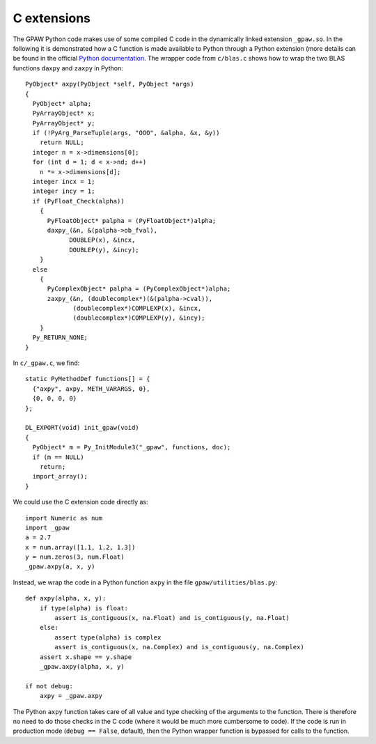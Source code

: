 .. _c_extension:

============
C extensions
============

The GPAW Python code makes use of some compiled C code in the
dynamically linked extension ``_gpaw.so``.  In the following it
is demonstrated how a C function is made available to Python through a
Python extension (more details can be found in the official `Python
documentation`_.  The wrapper code from ``c/blas.c`` shows how to wrap the two BLAS functions ``daxpy`` and ``zaxpy`` in Python::
  
 PyObject* axpy(PyObject *self, PyObject *args)
 {
   PyObject* alpha;
   PyArrayObject* x;
   PyArrayObject* y;
   if (!PyArg_ParseTuple(args, "OOO", &alpha, &x, &y)) 
     return NULL;
   integer n = x->dimensions[0];
   for (int d = 1; d < x->nd; d++)
     n *= x->dimensions[d];
   integer incx = 1;
   integer incy = 1;
   if (PyFloat_Check(alpha))
     {
       PyFloatObject* palpha = (PyFloatObject*)alpha;
       daxpy_(&n, &(palpha->ob_fval), 
             DOUBLEP(x), &incx,
             DOUBLEP(y), &incy);
     }
   else
     {
       PyComplexObject* palpha = (PyComplexObject*)alpha;
       zaxpy_(&n, (doublecomplex*)(&(palpha->cval)), 
              (doublecomplex*)COMPLEXP(x), &incx,
              (doublecomplex*)COMPLEXP(y), &incy);
     }
   Py_RETURN_NONE;
 }

In ``c/_gpaw.c``, we find::

 static PyMethodDef functions[] = {
   {"axpy", axpy, METH_VARARGS, 0},
   {0, 0, 0, 0}
 };

 DL_EXPORT(void) init_gpaw(void)
 {
   PyObject* m = Py_InitModule3("_gpaw", functions, doc);
   if (m == NULL)
     return;
   import_array();
 }

We could use the C extension code directly as::

  import Numeric as num
  import _gpaw
  a = 2.7
  x = num.array([1.1, 1.2, 1.3])
  y = num.zeros(3, num.Float)
  _gpaw.axpy(a, x, y)
 
Instead, we wrap the code in a Python function ``axpy``
in the file ``gpaw/utilities/blas.py``::

 def axpy(alpha, x, y):
     if type(alpha) is float:
         assert is_contiguous(x, na.Float) and is_contiguous(y, na.Float)
     else:
         assert type(alpha) is complex
         assert is_contiguous(x, na.Complex) and is_contiguous(y, na.Complex)
     assert x.shape == y.shape
     _gpaw.axpy(alpha, x, y)

 if not debug:
     axpy = _gpaw.axpy

The Python ``axpy`` function takes care of all value and type checking of
the arguments to the function.
There is therefore no need to do those checks in the C code (where
it would be much more cumbersome to code).  If the code is run in
production mode (``debug == False``, default), then the Python wrapper function is
bypassed for calls to the function.


.. _Python documentation: http://docs.python.org/ext/ext.html
